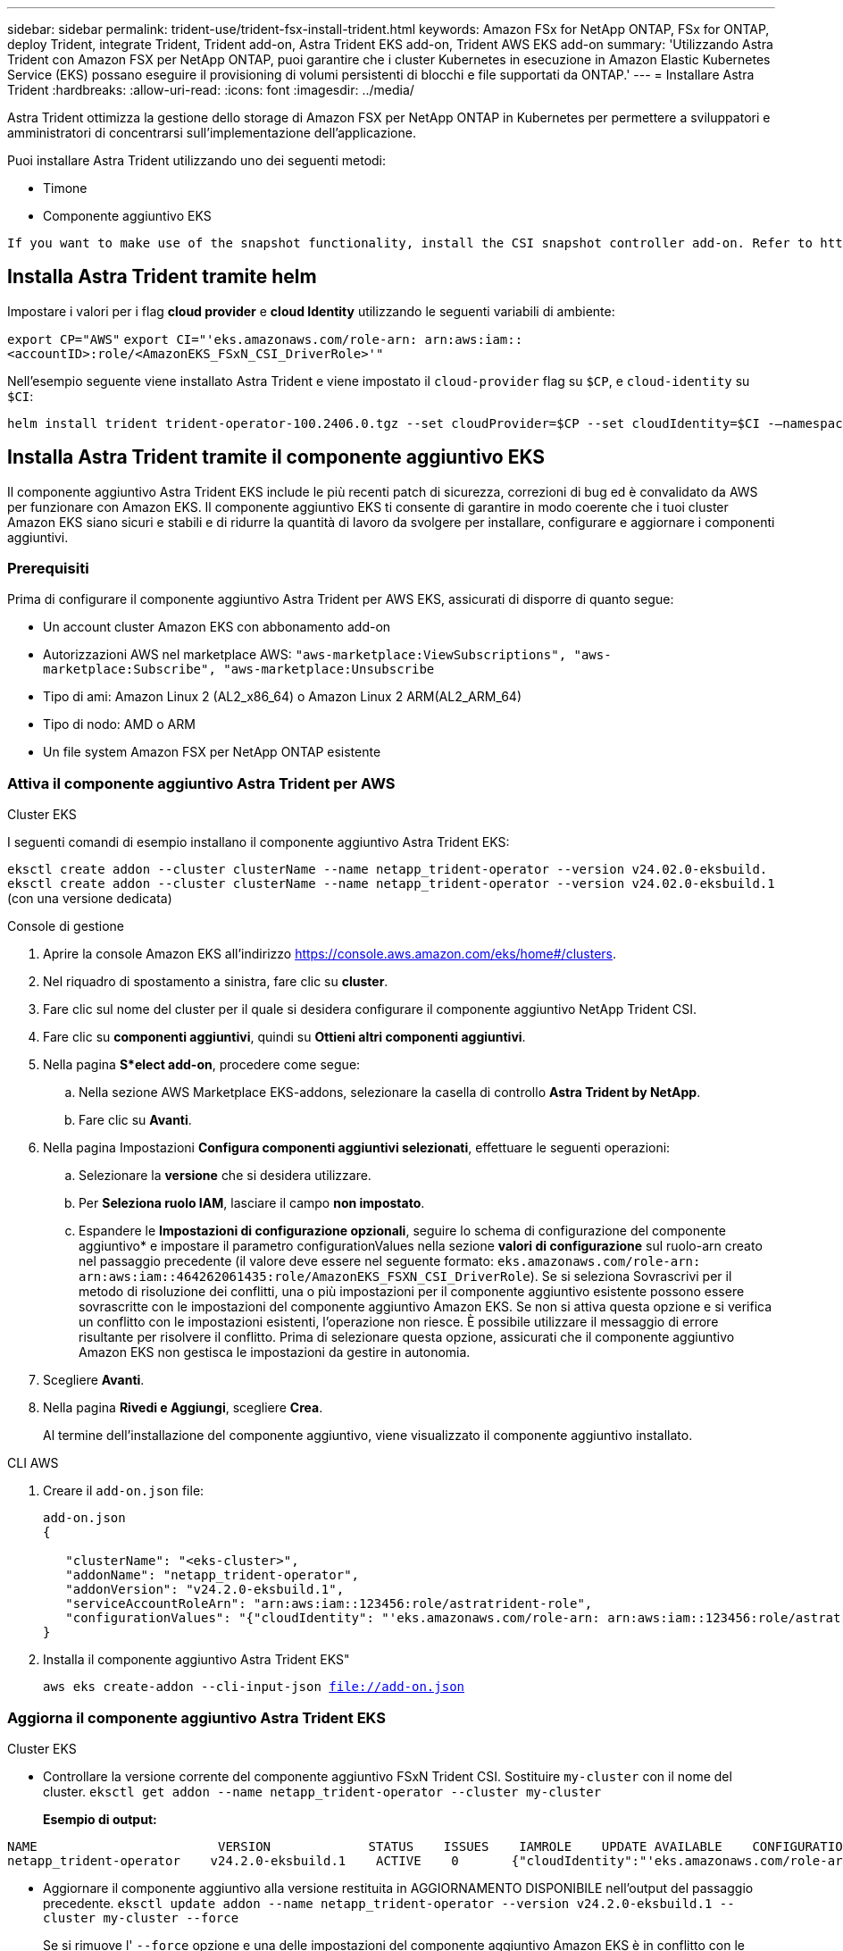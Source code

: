 ---
sidebar: sidebar 
permalink: trident-use/trident-fsx-install-trident.html 
keywords: Amazon FSx for NetApp ONTAP, FSx for ONTAP, deploy Trident, integrate Trident, Trident add-on, Astra Trident EKS add-on, Trident AWS EKS add-on 
summary: 'Utilizzando Astra Trident con Amazon FSX per NetApp ONTAP, puoi garantire che i cluster Kubernetes in esecuzione in Amazon Elastic Kubernetes Service (EKS) possano eseguire il provisioning di volumi persistenti di blocchi e file supportati da ONTAP.' 
---
= Installare Astra Trident
:hardbreaks:
:allow-uri-read: 
:icons: font
:imagesdir: ../media/


[role="lead"]
Astra Trident ottimizza la gestione dello storage di Amazon FSX per NetApp ONTAP in Kubernetes per permettere a sviluppatori e amministratori di concentrarsi sull'implementazione dell'applicazione.

Puoi installare Astra Trident utilizzando uno dei seguenti metodi:

* Timone
* Componente aggiuntivo EKS


[listing]
----
If you want to make use of the snapshot functionality, install the CSI snapshot controller add-on. Refer to https://docs.aws.amazon.com/eks/latest/userguide/csi-snapshot-controller.html.
----


== Installa Astra Trident tramite helm

Impostare i valori per i flag *cloud provider* e *cloud Identity* utilizzando le seguenti variabili di ambiente:

`export CP="AWS"`
`export CI="'eks.amazonaws.com/role-arn: arn:aws:iam::<accountID>:role/<AmazonEKS_FSxN_CSI_DriverRole>'"`

Nell'esempio seguente viene installato Astra Trident e viene impostato il `cloud-provider` flag su `$CP`, e `cloud-identity` su `$CI`:

[listing]
----
helm install trident trident-operator-100.2406.0.tgz --set cloudProvider=$CP --set cloudIdentity=$CI -–namespace trident
----


== Installa Astra Trident tramite il componente aggiuntivo EKS

Il componente aggiuntivo Astra Trident EKS include le più recenti patch di sicurezza, correzioni di bug ed è convalidato da AWS per funzionare con Amazon EKS. Il componente aggiuntivo EKS ti consente di garantire in modo coerente che i tuoi cluster Amazon EKS siano sicuri e stabili e di ridurre la quantità di lavoro da svolgere per installare, configurare e aggiornare i componenti aggiuntivi.



=== Prerequisiti

Prima di configurare il componente aggiuntivo Astra Trident per AWS EKS, assicurati di disporre di quanto segue:

* Un account cluster Amazon EKS con abbonamento add-on
* Autorizzazioni AWS nel marketplace AWS:
`"aws-marketplace:ViewSubscriptions",
"aws-marketplace:Subscribe",
"aws-marketplace:Unsubscribe`
* Tipo di ami: Amazon Linux 2 (AL2_x86_64) o Amazon Linux 2 ARM(AL2_ARM_64)
* Tipo di nodo: AMD o ARM
* Un file system Amazon FSX per NetApp ONTAP esistente




=== Attiva il componente aggiuntivo Astra Trident per AWS

[role="tabbed-block"]
====
.Cluster EKS
--
I seguenti comandi di esempio installano il componente aggiuntivo Astra Trident EKS:

`eksctl create addon --cluster clusterName --name netapp_trident-operator --version v24.02.0-eksbuild.`
`eksctl create addon --cluster clusterName --name netapp_trident-operator --version v24.02.0-eksbuild.1` (con una versione dedicata)

--
.Console di gestione
--
. Aprire la console Amazon EKS all'indirizzo https://console.aws.amazon.com/eks/home#/clusters[].
. Nel riquadro di spostamento a sinistra, fare clic su *cluster*.
. Fare clic sul nome del cluster per il quale si desidera configurare il componente aggiuntivo NetApp Trident CSI.
. Fare clic su *componenti aggiuntivi*, quindi su *Ottieni altri componenti aggiuntivi*.
. Nella pagina *S*elect add-on*, procedere come segue:
+
.. Nella sezione AWS Marketplace EKS-addons, selezionare la casella di controllo *Astra Trident by NetApp*.
.. Fare clic su *Avanti*.


. Nella pagina Impostazioni *Configura componenti aggiuntivi selezionati*, effettuare le seguenti operazioni:
+
.. Selezionare la *versione* che si desidera utilizzare.
.. Per *Seleziona ruolo IAM*, lasciare il campo *non impostato*.
.. Espandere le *Impostazioni di configurazione opzionali*, seguire lo schema di configurazione del componente aggiuntivo* e impostare il parametro configurationValues nella sezione *valori di configurazione* sul ruolo-arn creato nel passaggio precedente (il valore deve essere nel seguente formato: `eks.amazonaws.com/role-arn: arn:aws:iam::464262061435:role/AmazonEKS_FSXN_CSI_DriverRole`). Se si seleziona Sovrascrivi per il metodo di risoluzione dei conflitti, una o più impostazioni per il componente aggiuntivo esistente possono essere sovrascritte con le impostazioni del componente aggiuntivo Amazon EKS. Se non si attiva questa opzione e si verifica un conflitto con le impostazioni esistenti, l'operazione non riesce. È possibile utilizzare il messaggio di errore risultante per risolvere il conflitto. Prima di selezionare questa opzione, assicurati che il componente aggiuntivo Amazon EKS non gestisca le impostazioni da gestire in autonomia.


. Scegliere *Avanti*.
. Nella pagina *Rivedi e Aggiungi*, scegliere *Crea*.
+
Al termine dell'installazione del componente aggiuntivo, viene visualizzato il componente aggiuntivo installato.



--
.CLI AWS
--
. Creare il `add-on.json` file:
+
[listing]
----
add-on.json
{

   "clusterName": "<eks-cluster>",
   "addonName": "netapp_trident-operator",
   "addonVersion": "v24.2.0-eksbuild.1",
   "serviceAccountRoleArn": "arn:aws:iam::123456:role/astratrident-role",
   "configurationValues": "{"cloudIdentity": "'eks.amazonaws.com/role-arn: arn:aws:iam::123456:role/astratrident-role'"}"
}
----
. Installa il componente aggiuntivo Astra Trident EKS"
+
`aws eks create-addon --cli-input-json file://add-on.json`



--
====


=== Aggiorna il componente aggiuntivo Astra Trident EKS

[role="tabbed-block"]
====
.Cluster EKS
--
* Controllare la versione corrente del componente aggiuntivo FSxN Trident CSI. Sostituire `my-cluster` con il nome del cluster.
`eksctl get addon --name netapp_trident-operator --cluster my-cluster`
+
*Esempio di output:*



[listing]
----
NAME                        VERSION             STATUS    ISSUES    IAMROLE    UPDATE AVAILABLE    CONFIGURATION VALUES
netapp_trident-operator    v24.2.0-eksbuild.1    ACTIVE    0       {"cloudIdentity":"'eks.amazonaws.com/role-arn: arn:aws:iam::139763910815:role/AmazonEKS_FSXN_CSI_DriverRole'"}
----
* Aggiornare il componente aggiuntivo alla versione restituita in AGGIORNAMENTO DISPONIBILE nell'output del passaggio precedente.
`eksctl update addon --name netapp_trident-operator --version v24.2.0-eksbuild.1 --cluster my-cluster --force`
+
Se si rimuove l' `--force` opzione e una delle impostazioni del componente aggiuntivo Amazon EKS è in conflitto con le impostazioni esistenti, l'aggiornamento del componente aggiuntivo Amazon EKS non viene eseguito correttamente; viene visualizzato un messaggio di errore che aiuta a risolvere il conflitto. Prima di specificare questa opzione, assicurati che il componente aggiuntivo Amazon EKS non gestisca le impostazioni da gestire, perché queste impostazioni vengono sovrascritte con questa opzione. Per ulteriori informazioni sulle altre opzioni per questa impostazione, vedere link:https://eksctl.io/usage/addons/["Componenti aggiuntivi"]. Per ulteriori informazioni su Amazon EKS Kubernetes Field management, consulta link:https://docs.aws.amazon.com/eks/latest/userguide/kubernetes-field-management.html["Gestione sul campo di Kubernetes"].



--
.Console di gestione
--
. Aprire la console Amazon EKS https://console.aws.amazon.com/eks/home#/clusters[].
. Nel riquadro di spostamento a sinistra, fare clic su *cluster*.
. Fare clic sul nome del cluster per il quale si desidera aggiornare il componente aggiuntivo NetApp Trident CSI.
. Fare clic sulla scheda *componenti aggiuntivi*.
. Fare clic su *Astra Trident by NetApp*, quindi su *Modifica*.
. Nella pagina *Configura Astra Trident di NetApp*, procedere come segue:
+
.. Selezionare la *versione* che si desidera utilizzare.
.. (Facoltativo) è possibile espandere le *impostazioni di configurazione opzionali* e modificarle secondo necessità.
.. Fare clic su *Save Changes* (Salva modifiche).




--
.CLI AWS
--
Nell'esempio seguente viene aggiornato il componente aggiuntivo EKS:

`aws eks update-addon --cluster-name my-cluster netapp_trident-operator vpc-cni --addon-version v24.2.0-eksbuild.1 \
    --service-account-role-arn arn:aws:iam::111122223333:role/role-name --configuration-values '{}' --resolve-conflicts --preserve`

--
====


=== Disinstallare/rimuovere il componente aggiuntivo Astra Trident EKS

Hai due opzioni per rimuovere un add-on Amazon EKS:

* *Mantieni il software aggiuntivo sul tuo cluster* – questa opzione rimuove la gestione Amazon EKS di qualsiasi impostazione. Inoltre, rimuove la possibilità per Amazon EKS di informarti degli aggiornamenti e di aggiornare automaticamente il componente aggiuntivo Amazon EKS dopo l'avvio di un aggiornamento. Tuttavia, mantiene il software add-on sul cluster. Questa opzione rende il componente aggiuntivo un'installazione a gestione autonoma, piuttosto che un componente aggiuntivo Amazon EKS. Con questa opzione, il componente aggiuntivo non presenta tempi di inattività. Mantenere l' `--preserve` opzione nel comando per mantenere il componente aggiuntivo.
* *Rimuovere completamente il software aggiuntivo dal cluster* – si consiglia di rimuovere il componente aggiuntivo Amazon EKS dal cluster solo se non sono presenti risorse del cluster che dipendono da esso. Rimuovere l' `--preserve` opzione dal `delete` comando per rimuovere il componente aggiuntivo.



NOTE: Se al componente aggiuntivo è associato un account IAM, l'account IAM non viene rimosso.

[role="tabbed-block"]
====
.Cluster EKS
--
Il seguente comando disinstalla il componente aggiuntivo Astra Trident EKS:
`eksctl delete addon --cluster K8s-arm --name netapp_trident-operator`

--
.Console di gestione
--
. Aprire la console Amazon EKS all'indirizzo https://console.aws.amazon.com/eks/home#/clusters[].
. Nel riquadro di spostamento a sinistra, fare clic su *cluster*.
. Fare clic sul nome del cluster per il quale si desidera rimuovere il componente aggiuntivo NetApp Trident CSI.
. Fare clic sulla scheda *componenti aggiuntivi*, quindi fare clic su *Astra Trident by NetApp*.*
. Fare clic su *Rimuovi*.
. Nella finestra di dialogo *Rimuovi conferma netapp_trident-operator*, esegui quanto segue:
+
.. Se si desidera che Amazon EKS smetta di gestire le impostazioni del componente aggiuntivo, selezionare *conserva su cluster*. Questa operazione consente di conservare il software aggiuntivo nel cluster in modo da poter gestire da soli tutte le impostazioni del componente aggiuntivo.
.. Immettere *netapp_trident-operator*.
.. Fare clic su *Rimuovi*.




--
.CLI AWS
--
Sostituisci `my-cluster` con il nome del cluster ed esegui il seguente comando.

`aws eks delete-addon --cluster-name my-cluster --addon-name netapp_trident-operator --preserve`

--
====